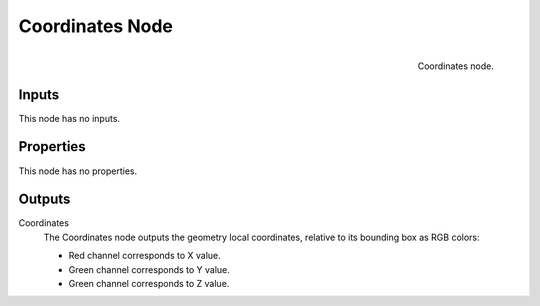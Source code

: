 
****************
Coordinates Node
****************

.. figure:: /images/render_blender-render_textures_nodes_input_coordinates.png
   :align: right

   Coordinates node.

Inputs
======

This node has no inputs.


Properties
==========

This node has no properties.


Outputs
=======

Coordinates
   The Coordinates node outputs the geometry local coordinates,
   relative to its bounding box as RGB colors:

   - Red channel corresponds to X value.
   - Green channel corresponds to Y value.
   - Green channel corresponds to Z value.

